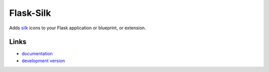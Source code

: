 
Flask-Silk
----------

Adds `silk`_ icons to your Flask application or blueprint, or extension.

Links
`````

* `documentation <http://packages.python.org/Flask-Silk>`_
* `development version
  <http://github.com/sublee/flask-silk/zipball/master#egg=flask-silk-dev>`_

.. _silk: http://www.famfamfam.com/lab/icons/silk



